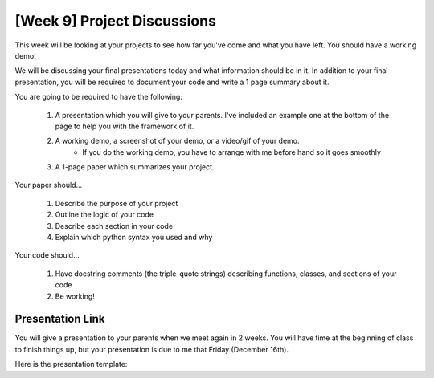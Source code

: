 [Week 9] Project Discussions
============================

This week will be looking at your projects to see how far you've come and what you have left.
You should have a working demo!

We will be discussing your final presentations today 
and what information should be in it. 
In addition to your final presentation, 
you will be required to document your code 
and write a 1 page summary about it. 

You are going to be required to have the following:

    1. A presentation which you will give to your parents. I've included an example one at the bottom of the page to help you with the framework of it. 
    2. A working demo, a screenshot of your demo, or a video/gif of your demo. 
        - If you do the working demo, you have to arrange with me before hand so it goes smoothly
    3. A 1-page paper which summarizes your project.  

Your paper should...

    1. Describe the purpose of your project
    2. Outline the logic of your code
    3. Describe each section in your code
    4. Explain which python syntax you used and why

Your code should...
    
    1. Have docstring comments (the triple-quote strings) describing functions, classes, and sections of your code
    2. Be working! 



Presentation Link
*****************

You will give a presentation to your parents when we meet again in 2 weeks. 
You will have time at the beginning of class to finish things up, but your presentation
is due to me that Friday (December 16th). 

Here is the presentation template:

.. raw:: html

    <iframe src="https://docs.google.com/presentation/d/e/2PACX-1vRw0mZ4YZd8Gf8eLZniMISJRhL125bIem85aVAtevKwrtAdwcGPoZAUox8Rp5FD8B3-ebg0RTVnyZsV/embed?start=false&loop=false&delayms=3000" frameborder="0" width="960" height="569" allowfullscreen="true" mozallowfullscreen="true" webkitallowfullscreen="true"></iframe>